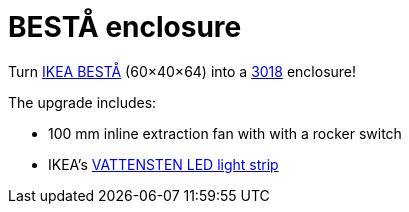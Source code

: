 # BESTÅ enclosure

Turn https://www.ikea.com/gb/en/cat/besta-frames-12151[IKEA BESTÅ] (60×40×64) into a https://www.sainsmart.com/collections/new-genmitsu-collection/products/genmitsu-3018-prover-v2-upgraded-semi-assembled-cnc-router-kit[3018] enclosure!

The upgrade includes:

* 100 mm inline extraction fan with with a rocker switch
* IKEA's link:../../IKEA/VATTENSTEN%20clip[VATTENSTEN LED light strip]

